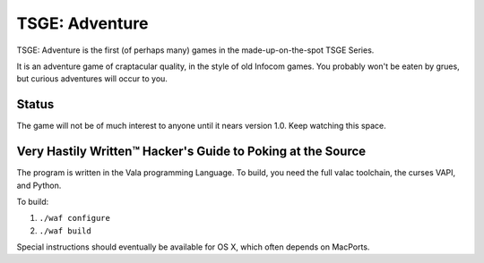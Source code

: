 TSGE: Adventure
=================

TSGE: Adventure is the first (of perhaps many) games in the made-up-on-the-spot
TSGE Series. 

It is an adventure game of craptacular quality, in the style of old Infocom
games. You probably won't be eaten by grues, but curious adventures will occur
to you.

Status
-------

The game will not be of much interest to anyone until it nears version 1.0.
Keep watching this space.

Very Hastily Written™ Hacker's Guide to Poking at the Source
-------------------------------------------------------------

The program is written in the Vala programming Language.
To build, you need the full valac toolchain, the curses VAPI, and Python.

To build:

1. ``./waf configure``
2. ``./waf build``

Special instructions should eventually be available for OS X, which often
depends on MacPorts.



